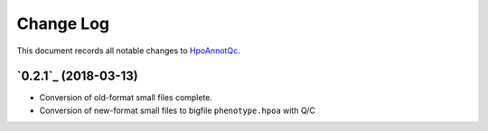 ==========
Change Log
==========

This document records all notable changes to `HpoAnnotQc <http://hpo-annotation-qc.readthedocs.io/en/latest/#>`_.


`0.2.1`_ (2018-03-13)
---------------------

* Conversion of old-format small files complete.
* Conversion of new-format small files to bigfile ``phenotype.hpoa`` with Q/C

